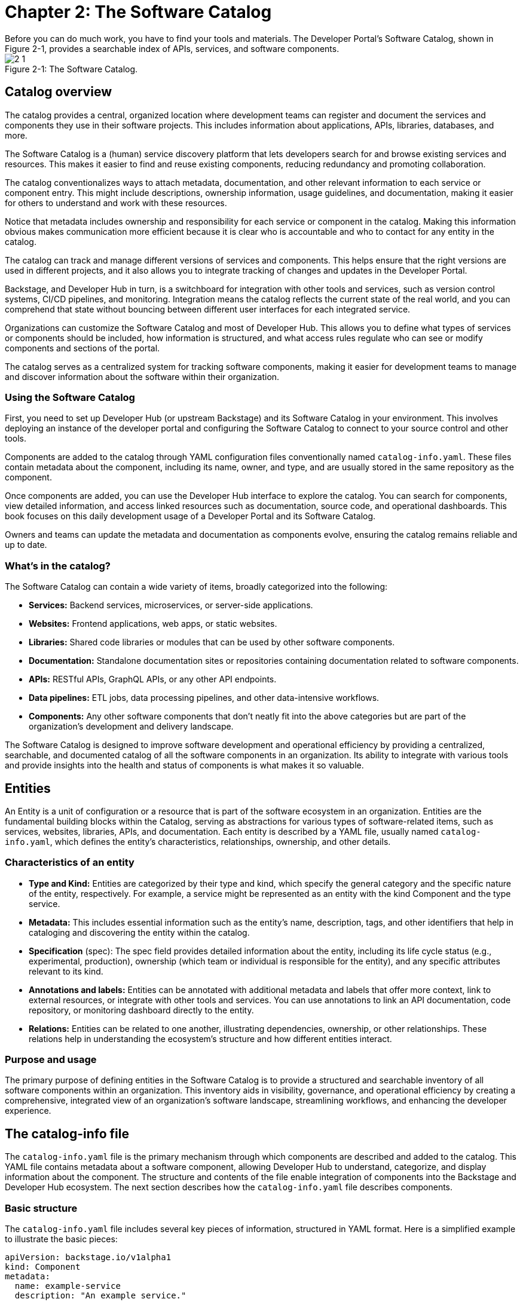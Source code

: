 = Chapter 2: The Software Catalog
Before you can do much work, you have to find your tools and materials. The Developer Portal’s Software Catalog, shown in Figure 2-1, provides a searchable index of APIs, services, and software components.

:!figure-caption:

image::2-1.png[title="Figure 2-1: The Software Catalog."]

== Catalog overview
The catalog provides a central, organized location where development teams can register and document the services and components they use in their software projects. This includes information about applications, APIs, libraries, databases, and more.

The Software Catalog is a (human) service discovery platform that lets developers search for and browse existing services and resources. This makes it easier to find and reuse existing components, reducing redundancy and promoting collaboration.

The catalog conventionalizes ways to attach metadata, documentation, and other relevant information to each service or component entry. This might include descriptions, ownership information, usage guidelines, and documentation, making it easier for others to understand and work with these resources.

Notice that metadata includes ownership and responsibility for each service or component in the catalog. Making this information obvious makes communication more efficient because it is clear who is accountable and who to contact for any entity in the catalog.

The catalog can track and manage different versions of services and components. This helps ensure that the right versions are used in different projects, and it also allows you to integrate tracking of changes and updates in the Developer Portal.

Backstage, and Developer Hub in turn, is a switchboard for integration with other tools and services, such as version control systems, CI/CD pipelines, and monitoring. Integration means the catalog reflects the current state of the real world, and you can comprehend that state without bouncing between different user interfaces for each integrated service.

Organizations can customize the Software Catalog and most of Developer Hub. This allows you to define what types of services or components should be included, how information is structured, and what access rules regulate who can see or modify components and sections of the portal.

The catalog serves as a centralized system for tracking software components, making it easier for development teams to manage and discover information about the software within their organization.

=== Using the Software Catalog

First, you need to set up Developer Hub (or upstream Backstage) and its Software Catalog in your environment. This involves deploying an instance of the developer portal and configuring the Software Catalog to connect to your source control and other tools.

Components are added to the catalog through YAML configuration files conventionally named `catalog-info.yaml`. These files contain metadata about the component, including its name, owner, and type, and are usually stored in the same repository as the component.

Once components are added, you can use the Developer Hub interface to explore the catalog. You can search for components, view detailed information, and access linked resources such as documentation, source code, and operational dashboards. This book focuses on this daily development usage of a Developer Portal and its Software Catalog.

Owners and teams can update the metadata and documentation as components evolve, ensuring the catalog remains reliable and up to date.

=== What’s in the catalog?

The Software Catalog can contain a wide variety of items, broadly categorized into the following:

 * *Services:* Backend services, microservices, or server-side applications.
 * *Websites:* Frontend applications, web apps, or static websites.
 * *Libraries:* Shared code libraries or modules that can be used by other software components.
 * *Documentation:* Standalone documentation sites or repositories containing documentation related to software components.
 * *APIs:* RESTful APIs, GraphQL APIs, or any other API endpoints.
 * *Data pipelines:* ETL jobs, data processing pipelines, and other data-intensive workflows.
 * *Components:* Any other software components that don't neatly fit into the above categories but are part of the organization's development and delivery landscape.

The Software Catalog is designed to improve software development and operational efficiency by providing a centralized, searchable, and documented catalog of all the software components in an organization. Its ability to integrate with various tools and provide insights into the health and status of components is what makes it so valuable.

== Entities

An Entity is a unit of configuration or a resource that is part of the software ecosystem in an organization. Entities are the fundamental building blocks within the Catalog, serving as abstractions for various types of software-related items, such as services, websites, libraries, APIs, and documentation. Each entity is described by a YAML file, usually named `catalog-info.yaml`, which defines the entity's characteristics, relationships, ownership, and other details.

=== Characteristics of an entity

 * *Type and Kind:* Entities are categorized by their type and kind, which specify the general category and the specific nature of the entity, respectively. For example, a service might be represented as an entity with the kind Component and the type service.
 * *Metadata:* This includes essential information such as the entity's name, description, tags, and other identifiers that help in cataloging and discovering the entity within the catalog.
 * *Specification* (spec): The spec field provides detailed information about the entity, including its life cycle status (e.g., experimental, production), ownership (which team or individual is responsible for the entity), and any specific attributes relevant to its kind.
 * *Annotations and labels:* Entities can be annotated with additional metadata and labels that offer more context, link to external resources, or integrate with other tools and services. You can use annotations to link an API documentation, code repository, or monitoring dashboard directly to the entity.
 * *Relations:* Entities can be related to one another, illustrating dependencies, ownership, or other relationships. These relations help in understanding the ecosystem's structure and how different entities interact.

=== Purpose and usage

The primary purpose of defining entities in the Software Catalog is to provide a structured and searchable inventory of all software components within an organization. This inventory aids in visibility, governance, and operational efficiency by creating a comprehensive, integrated view of an organization's software landscape, streamlining workflows, and enhancing the developer experience.

== The catalog-info file

The `catalog-info.yaml` file is the primary mechanism through which components are described and added to the catalog. This YAML file contains metadata about a software component, allowing Developer Hub to understand, categorize, and display information about the component. The structure and contents of the file enable integration of components into the Backstage and Developer Hub ecosystem. The next section describes how the `catalog-info.yaml` file describes components.

=== Basic structure

The `catalog-info.yaml` file includes several key pieces of information, structured in YAML format. Here is a simplified example to illustrate the basic pieces:

[source,yaml]
----
apiVersion: backstage.io/v1alpha1
kind: Component
metadata:
  name: example-service
  description: "An example service."
  tags:
    - java
    - quarkus
spec:
  type: service
  lifecycle: experimental
----

=== Key fields

 * `apiVersion`: Specifies the version of the Backstage API that the file is compatible with. This helps ensure that the file structure aligns with what Backstage and Backstage distributions like Developer Hub expect.
 * `kind`: Describes the type of component. Common kinds include Component, API, and Resource, among others. This field helps the catalog understand how to treat and display the entity.
 * `metadata`: Contains essential information about the component, such as:
 ** `name`: A unique identifier for the component within the catalog.
 ** `description`: A brief description of what the component does.
 ** `tags`: A list of keywords or tags associated with the component, aiding in search and categorization.
 * `spec`: Provides detailed specifications about the component, including:
 ** `type`: A more specific classification of the component, such as service, website, library, etc.
 ** `lifecycle`: Indicates the life cycle stage of the component (e.g., experimental, production, deprecated).
 ** `owner`: Specifies the team or individual responsible for the component. This is crucial for governance, maintenance, and communication purposes.

==== Additional fields

The `catalog-info.yaml` file can also include a variety of other fields to provide more detailed information about the component, integrate with other tools, or link to external resources. Some examples include:

 * `annotations`: Used to attach additional metadata or links to external resources, such as documentation, source code repositories, or operational dashboards.
 * `relations`: Defines relationships between different entities in the catalog, such as dependencies between services or ownership relations.
 * `providesApis`: For components that provide APIs, this field expresses the service side of the relation to consumers of that API, listing the 
 * Consumers that rely on endpoints of an API describe that side of the relation with the `consumesApi` field.

=== Using catalog-info files

Developers include a `catalog-info.yaml` file in the root directory of their component's source code repository. When the repository is registered with Developer Hub, the platform reads this file to ingest and display information about the component in the Software Catalog. This lets team members discover, understand, and interact with various software components across the organization through a unified interface.

By standardizing the way components are described and integrated into the Software Catalog, the `catalog-info.yaml` file facilitates better software inventory management, enhances discoverability, and promotes more connected and efficient development.

== Daily life with the catalog

You use the Software Catalog as a central hub for managing, discovering, and interacting with software components. The next sections describe how you’ll typically engage with the Software Catalog throughout different stages of development.

=== Initial setup and component registration

Developers begin by *registering their software components* with the catalog. As discussed earlier, this involves creating the `catalog-info.yaml` file in the root of a component's repository. This file is then submitted to the catalog, either manually through the UI or automatically via discovery mechanisms set up by the team.

=== Day-to-day development

*Discovery and browsing:* Once components are registered, you can use the catalog to discover existing components, APIs, and tools. This aids in reusing code, understanding dependencies, and learning about other teams' projects. The search functionality, filtering, and tagging systems help you quickly find relevant components.

*Understanding components:* For each component, the catalog provides detailed information, including its ownership, life cycle status (e.g., production, deprecated), documentation, and recent updates. You can easily access the component's repository, related documentation, and operational dashboards directly from the catalog.

*Integrating and using APIs:* When building or updating services, you can use the catalog to find and integrate APIs. The catalog provides endpoints, documentation, and even testing tools for listed APIs, simplifying the integration process.

=== Collaboration and governance

*Ownership and responsibilities:* The catalog clearly defines the ownership of each component, making it easier to identify and contact the responsible teams for collaboration, support, or contributions. This transparency fosters a sense of ownership and accountability.

*Compliance and best practices:* Teams can enforce standards, best practices, and compliance requirements through the catalog. Templates can be provided for creating new services or components, ensuring consistency and adherence to organizational policies.

=== Maintenance and improvement

*Monitoring and health checks:* Developer Hub and the Software Catalog integrate with monitoring and CI/CD tools, allowing developers to see the health, performance, and build status of their components directly within the catalog. This centralized overview aids in proactive maintenance and troubleshooting.

*Documentation and resources:* Developers can access and contribute to the documentation of components, improving knowledge sharing and collaboration. The Software Catalog often serves as a gateway to a component's documentation, decision records, and related resources.

=== Scalability and evolution

As the organization grows, the catalog supports the *scaling of software development processes* by streamlining component registration, discovery, and management. It helps maintain a clear overview of the software landscape, even as the number of components increases.

== Summary

The Software Catalog encapsulates increasingly diverse software ecosystems, allowing you to focus more on building features and fixing bugs, and less on navigating a maze of infrastructure and supporting services.
